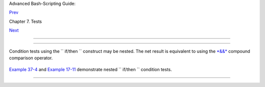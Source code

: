 .. raw:: html

   <div class="NAVHEADER">

.. raw:: html

   <table border="0" cellpadding="0" cellspacing="0" summary="Header navigation table" width="100%">

.. raw:: html

   <tr>

.. raw:: html

   <th align="center" colspan="3">

Advanced Bash-Scripting Guide:

.. raw:: html

   </th>

.. raw:: html

   </tr>

.. raw:: html

   <tr>

.. raw:: html

   <td align="left" valign="bottom" width="10%">

`Prev <comparison-ops.html>`__

.. raw:: html

   </td>

.. raw:: html

   <td align="center" valign="bottom" width="80%">

Chapter 7. Tests

.. raw:: html

   </td>

.. raw:: html

   <td align="right" valign="bottom" width="10%">

`Next <testtest.html>`__

.. raw:: html

   </td>

.. raw:: html

   </tr>

.. raw:: html

   </table>

--------------

.. raw:: html

   </div>

.. raw:: html

   <div class="SECT1">

  7.4. Nested ``             if/then           `` Condition Tests
================================================================

Condition tests using the ``             if/then           `` construct
may be nested. The net result is equivalent to using the
`*&&* <ops.html#LOGOPS1>`__ compound comparison operator.

+--------------------------+--------------------------+--------------------------+
| .. code:: PROGRAMLISTING |
|                          |
|     a=3                  |
|                          |
|     if [ "$a" -gt 0 ]    |
|     then                 |
|       if [ "$a" -lt 5 ]  |
|       then               |
|         echo "The value  |
| of \"a\" lies somewhere  |
| between 0 and 5."        |
|       fi                 |
|     fi                   |
|                          |
|     # Same result as:    |
|                          |
|     if [ "$a" -gt 0 ] && |
|  [ "$a" -lt 5 ]          |
|     then                 |
|       echo "The value of |
|  \"a\" lies somewhere be |
| tween 0 and 5."          |
|     fi                   |
                          
+--------------------------+--------------------------+--------------------------+

`Example 37-4 <bashver2.html#CARDS>`__ and `Example
17-11 <system.html#BACKLIGHT>`__ demonstrate nested
``             if/then           `` condition tests.

.. raw:: html

   </div>

.. raw:: html

   <div class="NAVFOOTER">

--------------

+--------------------------+--------------------------+--------------------------+
| `Prev <comparison-ops.ht | Other Comparison         |
| ml>`__                   | Operators                |
| `Home <index.html>`__    | `Up <tests.html>`__      |
| `Next <testtest.html>`__ | Testing Your Knowledge   |
|                          | of Tests                 |
+--------------------------+--------------------------+--------------------------+

.. raw:: html

   </div>


